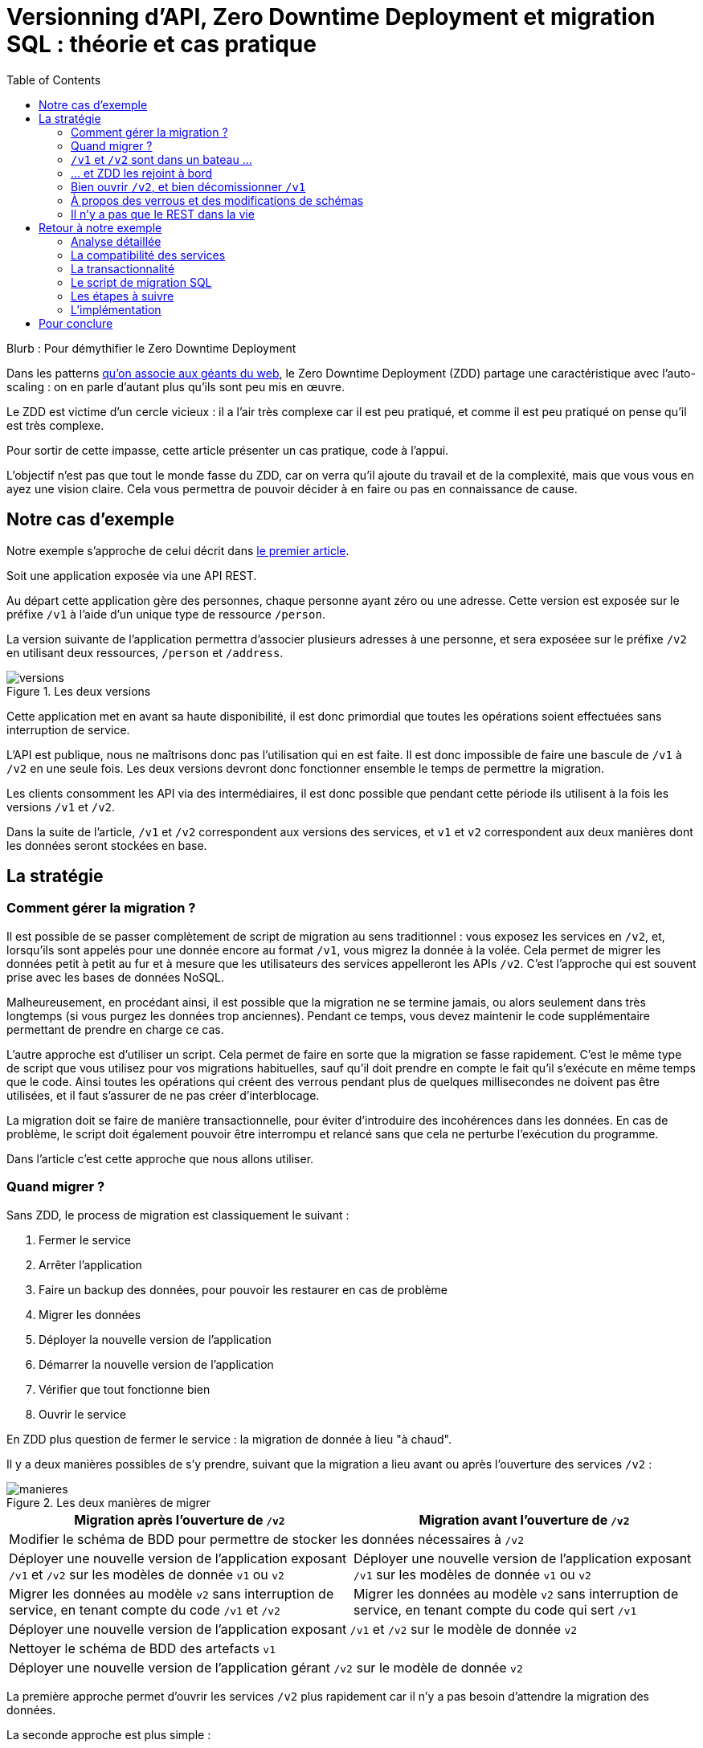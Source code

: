 = Versionning d'API, Zero Downtime Deployment et migration SQL : théorie et cas pratique
:toc:

Blurb : Pour démythifier le Zero Downtime Deployment

Dans les patterns link:http://blog.octo.com/zero-downtime-deployment/[qu'on associe aux géants du web], le Zero Downtime Deployment (ZDD) partage une caractéristique avec l'auto-scaling : on en parle d'autant plus qu'ils sont peu mis en œuvre.

Le ZDD est victime d'un cercle vicieux : il a l'air très complexe car il est peu pratiqué, et comme il est peu pratiqué on pense qu'il est très complexe.

Pour sortir de cette impasse, cette article présenter un cas pratique, code à l'appui.

L'objectif n'est pas que tout le monde fasse du ZDD, car on verra qu'il ajoute du travail et de la complexité, mais que vous vous en ayez une vision claire.
Cela vous permettra de pouvoir décider à en faire ou pas en connaissance de cause.

## Notre cas d'exemple

Notre exemple s'approche de celui décrit dans link:http://blog.octo.com/zero-downtime-deployment/[le premier article].

Soit une application exposée via une API REST.

Au départ cette application gère des personnes, chaque personne ayant zéro ou une adresse. Cette version est exposée sur le préfixe `/v1` à l'aide d'un unique type de ressource `/person`.

La version suivante de l'application permettra d'associer plusieurs adresses à une personne, et sera exposéee sur le préfixe `/v2` en utilisant deux ressources, `/person` et `/address`.

image::versions.png[title="Les deux versions"]

Cette application met en avant sa haute disponibilité, il est donc primordial que toutes les opérations soient effectuées sans interruption de service.

L'API est publique, nous ne maîtrisons donc pas l'utilisation qui en est faite.
Il est donc impossible de faire une bascule de `/v1` à `/v2` en une seule fois.
Les deux versions devront donc fonctionner ensemble le temps de permettre la migration.

Les clients consomment les API via des intermédiaires, il est donc possible que pendant cette période ils utilisent à la fois les versions `/v1` et `/v2`.

Dans la suite de l'article, `/v1` et `/v2` correspondent aux versions des services, et `v1` et `v2` correspondent aux deux manières dont les données seront stockées en base.

## La stratégie

### Comment gérer la migration ?

Il est possible de se passer complètement de script de migration au sens traditionnel :
vous exposez les services en `/v2`, et, lorsqu'ils sont appelés pour une donnée encore au format  `/v1`, vous migrez la donnée à la volée.
Cela permet de migrer les données petit à petit au fur et à mesure que les utilisateurs des services appelleront les APIs `/v2`.
C'est l'approche qui est souvent prise avec les bases de données NoSQL.

Malheureusement, en procédant ainsi, il est possible que la migration ne se termine jamais, ou alors seulement dans très longtemps (si vous purgez les données trop anciennes).
Pendant ce temps, vous devez maintenir le code supplémentaire permettant de prendre en charge ce cas.

L'autre approche est d'utiliser un script.
Cela permet de faire en sorte que la migration se fasse rapidement.
C'est le même type de script que vous utilisez pour vos migrations habituelles, sauf qu'il doit prendre en compte le fait qu'il s'exécute en même temps que le code.
Ainsi toutes les opérations qui créent des verrous pendant plus de quelques millisecondes ne doivent pas être utilisées, et il faut s'assurer de ne pas créer d'interblocage.

La migration doit se faire de manière transactionnelle, pour éviter d'introduire des incohérences dans les données.
En cas de problème, le script doit également pouvoir être interrompu et relancé sans que cela ne perturbe l'exécution du programme.

Dans l'article c'est cette approche que nous allons utiliser.

### Quand migrer ?

Sans ZDD, le process de migration est classiquement le suivant :

. Fermer le service
. Arrêter l'application
. Faire un backup des données, pour pouvoir les restaurer en cas de problème
. Migrer les données
. Déployer la nouvelle version de l'application
. Démarrer la nouvelle version de l'application
. Vérifier que tout fonctionne bien
. Ouvrir le service

En ZDD plus question de fermer le service : la migration de donnée à lieu "à chaud".

Il y a deux manières possibles de s'y prendre, suivant que la migration a lieu avant ou après l'ouverture des services  `/v2` :

image::manieres.png[title="Les deux manières de migrer"]

[cols=",", options="header"]
|===
|Migration après l'ouverture de `/v2`
|Migration avant l'ouverture de `/v2`
2+|Modifier le schéma de BDD pour permettre de stocker les données nécessaires à `/v2`
|Déployer une nouvelle version de l'application exposant `/v1` et `/v2` sur les modèles de donnée `v1` ou  `v2`
|Déployer une nouvelle version de l'application exposant `/v1` sur les modèles de donnée `v1` ou  `v2`
|Migrer les données au modèle  `v2` sans interruption de service, en tenant compte du code `/v1` et `/v2`
|Migrer les données au modèle  `v2` sans interruption de service, en tenant compte du code qui sert `/v1`
2+|Déployer une nouvelle version de l'application exposant `/v1` et `/v2` sur le modèle de donnée `v2`
2+|Nettoyer le schéma de BDD des artefacts `v1`
2+|Déployer une nouvelle version de l'application gérant `/v2` sur le modèle de donnée `v2`
|===

La première approche permet d'ouvrir les services `/v2` plus rapidement car il n'y a pas besoin d'attendre la migration des données.

La seconde approche est plus simple :

- la versions exposant de l'application fonctionnant avec les modèles de données `v1` et `v2` n'expose que les services `/v1`, vous faites ainsi l'économie du cas où un appel de service `/v2` accède à des données `v1` ;
- pendant la migration de données, les services `/v2` ne sont pas encore exposés, cela veut dire moins de patterns d'accès aux données à prendre en compte pour designer une migration évitant les incohérences de données et les interblocages.

Sauf si votre process de migration est extrêmement long, la seconde approche est à privilégier, et c'est celle qui sera utilisée dans la suite de l'article.

###  `/v1` et `/v2` sont dans un bateau …

Les migrations d'APIs ouvertes posent deux problèmes métiers et un problème technique.

#### Comment migrer les données ?

Le premier problème, valable aussi pour les API fermées, est de savoir comment migrer les données de `/v1` à `/v2`.
Je ne parle pas d'un point de vue technique mais bien d'un point de vue métier :
la sémantique change entre les deux versions, il faut donc déterminer comment transformer les données de `/v1` en `/v2` d'une manière qui soit logique et qui ne surprenne pas les utilisateur·rice·s de l'API.

Dans notre cas la solution est immédiate : `/v1` a au plus une seule adresse, et `/v2` peut en avoir plusieurs, l'adresse de `/v1` devient donc une des adresses de `/v2`.

#### Comment gérer la rétro-compatibilité ?

L'autre problème est de savoir comment interpréter en `/v1` des données `/v2`. En effet si l'API est ouverte, vos utilisateur·rice·s peuvent appeler vos services `/v1` alors que les données sont déjà au modèle `/v2`.

Il est souvent plus compliqué que le premier car au fur et à mesure des évolutions les API ont tendances à devenir plus riches.
Accéder à des données plus riches de la `/v2` au travers du prisme plus étroit de l'API `/v1` peut être un vrai casse-tête.

Si c'est le seul moyen que cette transition se passe bien, il est parfois nécessaire d'adapter le design de l'API `/v2`.

C'est un équilibre à trouver entre la facilité de transition, des restrictions possibles à ajouter pour les appelants de l'API, et le temps à investir.

#### Comment répondre vite et bien ?

Le problème technique est de parvenir à rendre les différents services, y compris la compatibilité, tout en s'assurant de toujours avoir des données cohérentes et sans (trop) pénaliser les performances.
Si entre les deux versions, les données ne sont plus structurées de la même manière, la gestion de la compatibilité peut demander de croiser les données de plusieurs tables.

Ainsi dans notre exemple,  en  `v1` les adresses sont stockées dans la table `person` alors qu'en `v2` elles sont dans une table `address` séparée.
Pendant la période de compatibilité, il faut que les appels à  `v1` qui mettent à jour le nom de la personne et son adresse modifient les deux tables de manière transactionnelle pour éviter qu'une lecture `v1` qui se produirait au même moment ne renvoie des données incohérentes.
De plus, il faut parvenir à le faire sans avoir à poser trop de verrous en base de données, car cela la ralentirait.

La meilleure stratégie est de privilégier une approche que vous maîtrisez bien et qui donne des résultats acceptables plutôt qu'une solution plus efficace ou plus rapide mais plus complexe.

Dans tous les cas, des tests sont absolument essentiels.

Pour servir les deux versions de l'API, vous pouvez utiliser une application unique ou choisir de séparer votre code en deux applications, une par version de services.
Cette question n'étant pas structurante pour la question du ZDD, nous choisissons de ne pas la traiter ici.
Dans notre exemple, nous avons choisi de n'avoir qu'une seule application.

### … et ZDD les rejoint à bord

Sans ZDD la situation est claire : on arrête l'application, les données sont migrées, et on redémarre l'application dans la nouvelle version.
Il y a donc un avant et un après.

Avec ZDD la migration s'effectue à chaud pendant que les services sont disponibles, s'ajoute une situation intermédiaire.

Pendant cette période, les données peuvent donc être encore stockées au format  `/v1` ou migrées au format  `/v2`.

Il faut alors parvenir à déterminer dans quel état sont les données : pour savoir quel code doit être appelé il faut savoir si la donnée a été migrée ou pas.
De plus, le morceau de code en charge de cela va être exécuté très souvent, il doit donc être très efficace.

En cas de difficulté, la solution qui devrait fonctionner dans tous les cas est d'ajouter dans les tables impliquées un numéro indiquant la "version de schéma" de la donnée correspondante, et qui sera incrémenté lors de la migration de la donnée.
Dans ce cas l'opération de vérification est très simple et rapide.
L'opération d'ajout de colonne est alors à faire en avance de phase, ce qui augmente le travail nécessaire à la migration.

Si vous choisissez de faire la migration de données après l'ouverture de `/v2`, s'ajoute le cas où on appelle une api `/v2` alors que la donnée est encore stockée au format `v1`. Il faut alors migrer la donnée à chaud, de manière transactionnelle en limitant les ralentissements induits.

Pour résumer, il y a quatre situations :

[cols="h,,", options="header"]
|===
|
|Appel `/v1`
|Appel  `/v2`
|Données stockées au format `v1`
|Répondre comme auparavant
|(Seulement si migration après ouverture de `/v2`) Migrer les données à chaud
|Données stockées au format `v2`
|Compatibilité `v1`
|Répondre avec la nouvelle sémantique
|===

### Bien ouvrir `/v2`, et bien décomissionner `/v1`

Lorsque vous ouvrez `/v2` pour la première fois, faites-attention à la manière dont la bascule vers la nouvelle version est faite.

Avant de rendre les nouveaux endpoints accessibles, assurez-vous que tous les serveurs utilisent la dernière version de l'application. Dans le cas contraire, si vous appelez un `/v1` alors que la donnée correspondante a été migrée en `v2` le code ne saura pas la lire correctement et risque de planter ou de renvoyer une information fausse.

Un autre problème se pose suivant la manière dont vous avez implémenté les modifications de donnée lorsque vous appelez une API `/v1`.

Le premier cas consiste à sauvegarder la donnée au format `v2`, mais cela veut dire qu'à nouveau, les versions précédentes de l'applications ne pourront pas la lire.
La solution la plus simple est alors d'utiliser le link:http://blog.octo.com/feature-flipping/[feature flipping] pour faire basculer le code.

Dans le cas contraire, votre code doit détecter sous quel format la donnée est stockée, et la resauvegarder sous ce même format : une donnée `v1` reste en `v1`, et une donnée `v2` reste en `v2`.
On évite le feature flipping, mais en échange le code est plus complexe.

Pour décomissionner `/v1` il suffit de rendre les endpoints inaccessible, la suppression du code peut se faire plus tard.

### À propos des verrous et des modifications de schémas

Comme on vient de le voir, le ZDD s'appuie beaucoup sur l'utilisation de la base de données, et notamment ses fonctionnalités d'accès concurrent.
Si vos comportements métiers sont simples, que vous utilisez un ORM, et que vous avez des tests de performances automatisés, il s'agit d'un domaine auquel vous n'avez pas souvent à vous intéresser.
Si vous vous y prenez mal, il est facile de bloquer la base, renvoyer des erreurs (en cas de deadlock), ou des résultats incohérents.

Notre conseil est de bien vous documenter en amont voire de faire des POC pour éviter d'avoir à refaire un design parce que votre base de données ne fonctionne pas comme vous l'imaginiez.
Ne faites pas confiance à des souvenirs ou à des rumeurs : lisez en détail la documentation correspondant à la version de l'outil que vous utilisez, et surtout testez !

Si vous n'avez jamais creusé ces sujets ou que vous êtes rouillé·e, la première migration vous demandera sûrement pas mal de travail, et vous donnera quelques sueurs froides lorsque vous l'exécuterez.
Mais dites-vous que toutes les opérations suivantes manipuleront les mêmes concepts, et se passeront donc beaucoup mieux.

### Il n'y a pas que le REST dans la vie

REST possède deux caractéristiques qui en font un candidat idéal pour le ZDD :

- exposer plusieurs versions de services est une pratique standard ;
- les appels sont supposés être stateless.

Si vos services sont exposés d'une autre manière, il faudra donc vous intéresser à ces sujets.
Les sessions, comme tous les types de caches, peuvent demander une attention particulière si les données qu'elles contiennent font l'objet d'un changement de structure entre versions.

## Retour à notre exemple

Nous prenons l'hypothèse où le modèle de données suit directement les ressources à exposer.
L'adresse est initialement un champ de la table `person`, et est migrée dans une table `address` distincte.

image::schema.png[title="L'évolution du schéma"]

Les étapes à suivre pour la migration :

. Version initiale : l'adresse est dans la colonne `address` de la table `person`, le code ne sait fonctionner que de cette manière.
. Ajout de la nouvelle table `address` dans la base de données, à cette étape le code ne connaît pas encore cette table.
. Déploiement du code qui fournit l'api `/v1` et qui est compatible avec les deux manières de stocker l'adresse.
. Exécution du script de migration.
. Déploiement du code qui fournit les api `/v1` et  `/v2` et qui est compatible avec la nouvelle manière de stocker l'adresse, la colonne `address` de la table `person` n'est plus utilisée par le code.
. Suppression de la colonne `address` de la table `person`.

Le ZDD a pour conséquence d'ajouter des versions de code et des migrations de schémas intermédiaires.
Dans un environnement où les déploiements ne sont pas automatisés, cela signifie une augmentation de la charge de travail et donc du risque d'erreur.
Mieux vaut donc s'outiller et disposer d'un pipeline de livraison fiable avant de se lancer.

### Analyse détaillée

### La compatibilité des services

Dans notre exemple le problème de compatibilité est le suivant : une fois une personne migrée, elle peut avoir plusieurs adresses.
Que faire quand on récupère cette même personne en passant par l'API `/v1` ?

Ici il n'y a pas de réponse évidente : il n'y a pas de notion d'adresse préférée, ou de dernière adresse utilisée qui fournirait une manière de discriminer les différentes possibilités.
Comme la réponse influe sur le comportement de l'API, c'est une décision à prendre par les personnes du métier.

La solution choisie ici est de renvoyer une adresse parmi celle dans la liste.
Elle n'est pas parfaite, mais elle peut être acceptable suivant l'usage qui en est fait : il s'agit aux personnes du métier d'en décider.

### La transactionnalité

Pour résoudre la question de transactionnalité, nous avons choisi la solution la plus simple : poser un verrou sur les entrées correspondantes de la table `person`.

Si toutes les opérations suivent le même principe, ce verrou joue le rôle d'une link:https://fr.wikipedia.org/wiki/Exclusion_mutuelle[mutex] en s'assurant que les appels s'exécutent bien l'un après l'autre : lorsqu'une opération pose un risque, elle commence par demander l'accès à ce verrou, et pour cela elle doit attendre son tour.
Exemple avec un appel à `PUT /v1/people/127` alors que la personne correspondante est stockée au format `v2` mais n'a pas encore d'adresse.

Exemple sans verrou :
[cols=",", options="header"]
|===
|Fil d'exécution 1
|Fil d'exécution 2
|`PUT /v1/people/127/addresses`
|`PUT /v1/people/127/addresses`
|`SELECT * from person where id = 127` pour récupérer la personne, vérifie qu'il n'y a pas d'adresse et que les autres champs ne sont pas à modifier
|`SELECT * from person where id = 127` pour récupérer la personne, vérifie qu'il n'y a pas d'adresse et que les autres champs ne sont pas à modifier
|`SELECT * from address where id_person = 127` pour récupérer une adresse à mettre à jour, n'en trouve pas et déduit donc qu'il faut en insérer une
|`SELECT * from address where id_person = 127` pour récupérer une adresse à mettre à jour, n'en trouve pas et déduit donc qu'il faut en insérer une
|`INSERT INTO address …` pour insérer l'adresse
|`INSERT INTO address …` pour insérer l'adresse
|`commit`
|`commit`
|===

Résultat : la personne se retrouve avec deux adresses !

Exemple avec verrou :
[cols=",", options="header"]
|===
|Fil d'exécution 1
|Fil d'exécution 2
|`PUT /v1/people/127/addresses`
|`PUT /v1/people/127/addresses`
|`SELECT address from person where id = 127 FOR UPDATE` pour récupérer la personne, vérifie qu'il n'y a pas d'adresse et que les autres champs ne sont pas à modifier *et vérouille la ligne*
|
|`SELECT * from address where id_person = 127` pour récupérer une adresse à mettre à jour, n'en trouve pas et déduit donc qu'il faut en insérer une
|
|`INSERT INTO address …` pour insérer l'adresse
|
|`commit` qui relache le vérou sur `person`
|
|
|`SELECT address from person where id = 127 FOR UPDATE` pour récupérer la personne, vérifie qu'il n'y a pas d'adresse et que les autres champs ne sont pas à modifier *et vérouille la ligne, attendait que le verrou sur `person` soit disponible*
|
|`SELECT id, address FROM address WHERE id_person = 127` récupère l'adresse
|
|`SELECT * from address where id_person = 127` pour récupérer une adresse à mettre à jour, trouve l'adresse insérée par l'autre fil d'execution
|
|`UPDATE address set address = … where id = 4758` met à jour l'adresse
|
|`commit` qui relache le vérou sur `person`
|===

Résultat : une seule adresse.

### Le script de migration SQL

Le script de migration déplace les données par blocs de `person` à `address`.

Dans notre exemple, une fois le code basculé à la nouvelle version, toutes les données sont écrites au format `v2`, qu'il s'agisse des créations ou des modifications.

La migration est donc irréversible, nous savons qu'il suffit de migrer toutes les données une fois pour que le travail soit fait.

* Il commence par récupérer l' `id` de `person` le plus élevé. Comme le script est lancé après le déploiement de la nouvelle version, toutes les personnes crées après ce moment le sont avec une adresse stockée dans `address`. Cela signifie que le script peut s'arrêter à cette valeur.
* Le script itère par groupes de `person` de 0 à l' `id` qu'il vient de récupérer. Le pas de l'itération est à déterminer expérimentalement : un pas plus grand permet de faire moins de requêtes donc de diminuer le temps total de la migration, au détriment du temps unitaire de chaque itération, et donc du temps où les verrous existent en base.
** Il démarre une transaction.
** Il sélectionne les `id` des personnes qui ont une adresse, et les verrouille.
** Il insère dans `address` les données correspondantes à l'aide d'un `INSERT … SELECT …``.
** Il vide le champs `address` de ces entrées dans la table `person`.
** Il valide la transaction, relâchant ainsi les données.

En cas d'arrêt du script, les données déjà migrées ne sont pas perdues, et relancer le script ne pose pas de problèmes, les données migrées n'étant pas retraitées.

### Les étapes à suivre

. Version initiale fournissant l'API `/v1` et où l'adresse est stockée dans la colonne `address` de la table `person`.
. Ajout en base de la table `address`, non encore utilisée par le code. La création d'une table n'a en principe aucun impact sur la base mais il faut le vérifier.
. Fournit l'API `/v1`, stocke l'adresse dans la table `address` et sait la lire aux deux endroits.
. Migration des adresses vers la table `address`.
. Fournit les API `/v1` et `/v2`, et ne sait la lire qu'au format `v2`, suppression de la colonne `address` de la table `person` du code, la colonne est alors toujours en base.
. Suppression en base de la colonne `address` de la table `person`. Dans certaines base de données, supprimer une colonne déclenche la réécriture de toute la table et ne peut donc se faire en ZDD. On se contente donc d'une suppression logique, par exemple en ajoutant un underscore devant son nom, et en la "recyclant" lorsqu'on a besoin d'une nouvelle colonne.

### L'implémentation

*PAS ENCORE MAJ*

L'implémentation se trouve link:https://github.com/archiloque/zdd_java_sql[sur GitHub].
Le code est en open-source donc servez-vous !

Chaque étape de la migration est dans un répertoire à part, cela permet de facilement examiner ce qui se passe sans avoir à manipuler git.

Le code est en Java et utilise la bibliothèque link:http://www.dropwizard.io/[Dropwizard].
La base de donnée est un PostgreSQL, l'accès se fait via Hibernate, et les migrations utilisent link:http://www.liquibase.org[Liquibase].

Quelques éléments saillants :

- À l'étape 3 le link:https://github.com/archiloque/zdd_java_sql/blob/master/v3/src/main/java/com/octo/zdd_java_sql/db/PersonDAO.java[DAO de personne] avec les méthodes permettant de poser des verrous et permettant de faire la jointure avec adresse pour assurer la compatibilité avec les services `/v1`.
- link:https://github.com/archiloque/zdd_java_sql/blob/master/v3/src/main/java/com/octo/zdd_java_sql/db/PersonDAO.java[Le même à l'étape 5] sans la compatibilité avec l'ancien mode de stockage.
- À l'étape 4 le link:https://github.com/archiloque/zdd_java_sql/blob/master/v4/src/main/java/com/octo/zdd_java_sql/migrations/AddressToDedicatedTableMigration.java[script de migration]. Comme il s'agit d'un script et pas d'une requête unique, il est sous forme d'une classe Java link:https://github.com/archiloque/zdd_java_sql/blob/master/v4/src/main/resources/migrations.xml[appelée depuis Liquibase].
- À l'étape 6 il est possible de link:https://github.com/archiloque/zdd_java_sql/blob/master/v6/src/main/resources/migrations.xml[supprimer la colonne `address`] car link:https://www.postgresql.org/docs/9.4/static/sql-altertable.html[PostgreSQL se contente de la rendre invisible, et récupère l'espace plus tard].

*LA SUITE C'EST BON*

## Pour conclure

Faire du ZDD n'est pas magique : cela demande du travail et de la rigueur.
Si vous pouvez faire sans, tant mieux pour vous, mais si vous en avez besoin vous devriez maintenant avoir une idée un peu plus précise de ce que ça représente.
Rappelez-vous que l'exemple développé ici est un cas simple : servez-vous en pour avoir une idée de la démarche à suivre, et pas comme un guide pour mesurer l'effort à fournir.

La première migration sera sûrement un peu un défi, mais les suivantes seront de plus en plus faciles.
Dans tous les cas, n'oubliez pas de tester, tester, et encore tester !
